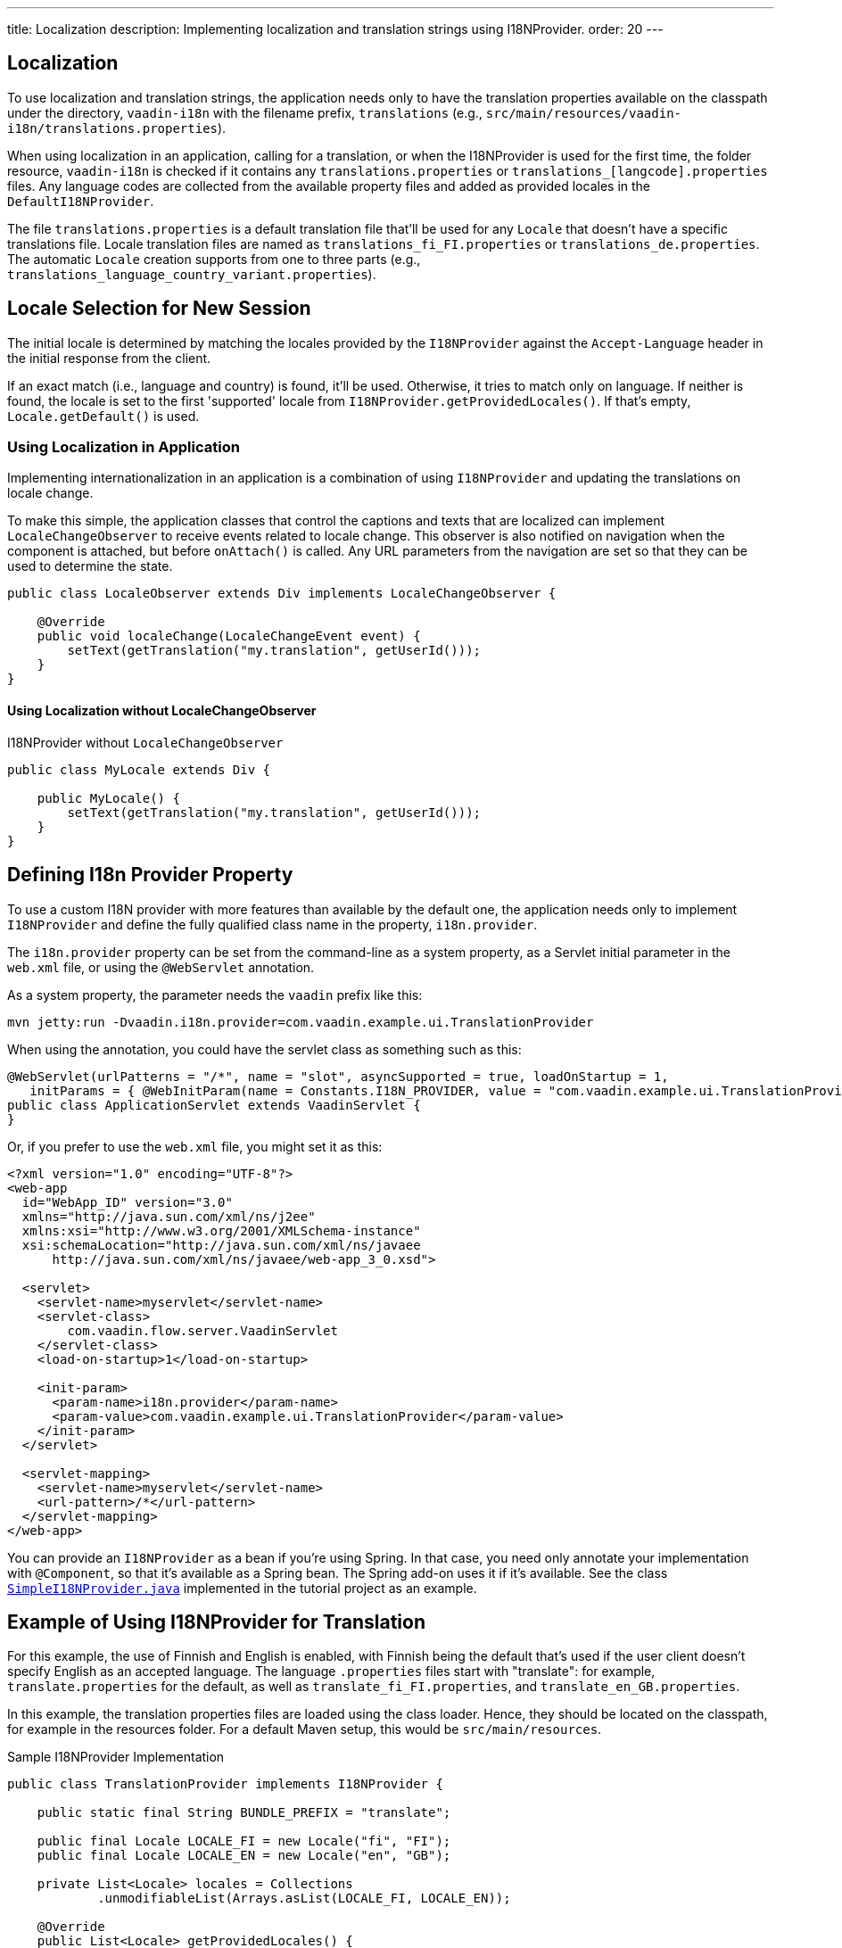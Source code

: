 ---
title: Localization
description: Implementing localization and translation strings using I18NProvider.
order: 20
---


[since:com.vaadin:vaadin@V24.3]
= Localization

To use localization and translation strings, the application needs only to have the translation properties available on the classpath under the directory, `vaadin-i18n` with the filename prefix, `translations` (e.g., `src/main/resources/vaadin-i18n/translations.properties`).

When using localization in an application, calling for a translation, or when the I18NProvider is used for the first time, the folder resource, `vaadin-i18n` is checked if it contains any `translations.properties` or `translations_[langcode].properties` files. Any language codes are collected from the available property files and added as provided locales in the [classname]`DefaultI18NProvider`.

The file `translations.properties` is a default translation file that'll be used for any [classname]`Locale` that doesn't have a specific translations file. Locale translation files are named as [filename]`translations_fi_FI.properties` or [filename]`translations_de.properties`. The automatic [classname]`Locale` creation supports from one to three parts (e.g., `translations_language_country_variant.properties`).


== Locale Selection for New Session

The initial locale is determined by matching the locales provided by the [classname]`I18NProvider` against the `Accept-Language` header in the initial response from the client.

If an exact match (i.e., language and country) is found, it'll be used. Otherwise, it tries to match only on language. If neither is found, the locale is set to the first 'supported' locale from [methodname]`I18NProvider.getProvidedLocales()`. If that's empty, [methodname]`Locale.getDefault()` is used.


=== Using Localization in Application

Implementing internationalization in an application is a combination of using `I18NProvider` and updating the translations on locale change.

To make this simple, the application classes that control the captions and texts that are localized can implement [interfacename]`LocaleChangeObserver` to receive events related to locale change. This observer is also notified on navigation when the component is attached, but before [methodname]`onAttach()` is called. Any URL parameters from the navigation are set so that they can be used to determine the state.

[source,java]
----
public class LocaleObserver extends Div implements LocaleChangeObserver {

    @Override
    public void localeChange(LocaleChangeEvent event) {
        setText(getTranslation("my.translation", getUserId()));
    }
}
----


==== Using Localization without LocaleChangeObserver

.I18NProvider without [interfacename]`LocaleChangeObserver`
[source,java]
----
public class MyLocale extends Div {

    public MyLocale() {
        setText(getTranslation("my.translation", getUserId()));
    }
}
----


== Defining I18n Provider Property

To use a custom I18N provider with more features than available by the default one, the application needs only to implement [interfacename]`I18NProvider` and define the fully qualified class name in the property, `i18n.provider`.

The `i18n.provider` property can be set from the command-line as a system property, as a Servlet initial parameter in the [filename]`web.xml` file, or using the `@WebServlet` annotation.

As a system property, the parameter needs the `vaadin` prefix like this:

[source,terminal]
----
mvn jetty:run -Dvaadin.i18n.provider=com.vaadin.example.ui.TranslationProvider
----

When using the annotation, you could have the servlet class as something such as this:

[source,java]
----
@WebServlet(urlPatterns = "/*", name = "slot", asyncSupported = true, loadOnStartup = 1,
   initParams = { @WebInitParam(name = Constants.I18N_PROVIDER, value = "com.vaadin.example.ui.TranslationProvider") })
public class ApplicationServlet extends VaadinServlet {
}
----

Or, if you prefer to use the [filename]`web.xml` file, you might set it as this:

[source,xml]
----
<?xml version="1.0" encoding="UTF-8"?>
<web-app
  id="WebApp_ID" version="3.0"
  xmlns="http://java.sun.com/xml/ns/j2ee"
  xmlns:xsi="http://www.w3.org/2001/XMLSchema-instance"
  xsi:schemaLocation="http://java.sun.com/xml/ns/javaee
      http://java.sun.com/xml/ns/javaee/web-app_3_0.xsd">

  <servlet>
    <servlet-name>myservlet</servlet-name>
    <servlet-class>
        com.vaadin.flow.server.VaadinServlet
    </servlet-class>
    <load-on-startup>1</load-on-startup>

    <init-param>
      <param-name>i18n.provider</param-name>
      <param-value>com.vaadin.example.ui.TranslationProvider</param-value>
    </init-param>
  </servlet>

  <servlet-mapping>
    <servlet-name>myservlet</servlet-name>
    <url-pattern>/*</url-pattern>
  </servlet-mapping>
</web-app>
----

You can provide an [interfacename]`I18NProvider` as a bean if you're using Spring. In that case, you need only annotate your implementation with `@Component`, so that it's available as a Spring bean. The Spring add-on uses it if it's available. See the class https://github.com/vaadin/flow-spring-tutorial/blob/master/src/main/java/org/vaadin/spring/tutorial/SimpleI18NProvider.java[`SimpleI18NProvider.java`] implemented in the tutorial project as an example.


[[provider-sample-for-translation]]
== Example of Using I18NProvider for Translation

For this example, the use of Finnish and English is enabled, with Finnish being the default that's used if the user client doesn't specify English as an accepted language. The language [filename]`.properties` files start with "translate": for example, [filename]`translate.properties` for the default, as well as [filename]`translate_fi_FI.properties`, and [filename]`translate_en_GB.properties`.

In this example, the translation properties files are loaded using the class loader. Hence, they should be located on the classpath, for example in the resources folder. For a default Maven setup, this would be `src/main/resources`.

.Sample I18NProvider Implementation
[source,java]
----
public class TranslationProvider implements I18NProvider {

    public static final String BUNDLE_PREFIX = "translate";

    public final Locale LOCALE_FI = new Locale("fi", "FI");
    public final Locale LOCALE_EN = new Locale("en", "GB");

    private List<Locale> locales = Collections
            .unmodifiableList(Arrays.asList(LOCALE_FI, LOCALE_EN));

    @Override
    public List<Locale> getProvidedLocales() {
        return locales;
    }

    @Override
    public String getTranslation(String key, Locale locale, Object... params) {
        if (key == null) {
            LoggerFactory.getLogger(TranslationProvider.class.getName())
                    .warn("Got lang request for key with null value!");
            return "";
        }

        final ResourceBundle bundle = ResourceBundle.getBundle(BUNDLE_PREFIX, locale);

        String value;
        try {
            value = bundle.getString(key);
        } catch (final MissingResourceException e) {
            LoggerFactory.getLogger(TranslationProvider.class.getName())
                    .warn("Missing resource", e);
            return "!" + locale.getLanguage() + ": " + key;
        }
        if (params.length > 0) {
            value = MessageFormat.format(value, params);
        }
        return value;
    }
}
----


== Supporting Right-to-Left Mode

Vaadin components have support for right-to-left languages. The components work out-of-the-box in this mode. However, to allow your application to support both left-to-right and right-to-left modes, you'll need to make a few changes.

Continuing from the previous examples, suppose that your application now has also been translated into a right-to-left Language, such as Arabic. As well as <<provider-sample-for-translation,following the I18NProvider example>>, in your main layout you can add code such as the following:

[source,java]
----
public class MainLayout extends VerticalLayout {

    public MainLayout() {
        // ...
        final UI ui = UI.getCurrent();
        if (ui.getLocale().getLanguage() == "ar") {
            ui.setDirection(Direction.RIGHT_TO_LEFT);
        }
    }
}
----

This works if the change of locale is based only on the `Accept-Language` coming from the client. However, if the user can specify their language, for instance, on your application's settings page, you can have your main layout implement the [interfacename]`LocaleChangeObserver` interface. In this way, it receives changes of locale, so you can then set the text direction based on the specified locale:

[source,java]
----
public class MainLayout extends VerticalLayout implements LocaleChangeObserver {

    @Override
    public void localeChange(LocaleChangeEvent event) {
        if (event.getLocale().getLanguage() == "ar") {
            event.getUI().setDirection(Direction.RIGHT_TO_LEFT);
        } else {
            event.getUI().setDirection(Direction.LEFT_TO_RIGHT);
        }
    }
}
----


== Frontend Projects

For frontend applications only, to set right-to-left mode, you can specify, `document.dir = 'rtl'`.


== Adding Right-to-Left Support

If you have custom elements, or if your application has custom styles, there are a few steps needed to add right-to-left support to them.

First, if your element extends Vaadin's [classname]`ElementMixin`, no changes are needed. Otherwise, you can have the element extend it or [classname]`DirMixin` only (i.e., [classname]`DirMixin` is part of the `@vaadin/component-base` package).

[source,javascript]
----
import { PolymerElement } from '@polymer/polymer/polymer-element.js';
import { DirMixin } from '@vaadin/component-base/src/dir-mixin.js';

class MyElement extends DirMixin(PolymerElement) {}
----

The [classname]`DirMixin` registers the element to respond to changes in the `dir` attribute at the document level and keeps it synchronized with the element's `dir` attribute. This is helpful to adjust to the text-direction status in both CSS and JS code.

Second, make sure your styles are adjusted for right-to-left mode. For example, if you define values for the padding on the `:host`, as follows:

[source,css]
----
:host {
    padding-right: 1em;
    padding-left: 2em;
}
----

You may want to define the style for right-to-left, as follows:

[source,css]
----
:host([dir="rtl"]) {
    padding-right: 2em;
    padding-left: 1em;
}
----

Third, you should also pay attention to settings such as `padding`, `margin`, `text-align`, `float` and `transform` in your styles. If your custom element doesn't need to support old browsers, you can replace some properties with *CSS Logical Properties*. The https://developer.mozilla.org/en-US/docs/Web/CSS/CSS_Logical_Properties[MDN web documentation] has a full list of CSS Logical Properties and the available values, along with browser support for each property. Flex and Grid containers are usually handled well by the browser and don't require any extra work. You can find more information in this https://rtlstyling.com/posts/rtl-styling/[comprehensive right-to-left styling guide].

For help with adjusting styles for right-to-left mode, you can use the tools available on the https://rtlcss.com/playground/#[RTLCSS] page. There, you can paste in your original styles and it'll generate code that you can use for your element.

If your element uses icons or Unicode symbols to define direction (e.g., for a _Back_ button), you may need to use the right icons or symbols for right-to-left mode.

If keyboard interactions are used -- for example, to navigate between items with arrow keys -- define the direction of the movement based on the `dir` attribute like so:

[source,javascript]
----
// somewhere in your code
const dirIncrement = this.getAttribute('dir') === 'rtl' ? -1 : 1;

switch (event.key) {
    // ...
    case 'ArrowLeft':
        idx = currentIdx - dirIncrement;
        break;
    case 'ArrowRight':
        idx = currentIdx + dirIncrement;
        break;
    // ...
}
----

Custom elements that rely on JavaScript calculations for sizing, position, or horizontal scroll, may need some adjustments for right-to-left.

If you have visual tests, you may want to add or update the current ones to also run in right-to-left mode.

[discussion-id]`722E7AE4-191E-4DE8-90F1-CAE8AE6CD3DF`

++++
<style>
[class^=PageHeader-module--descriptionContainer] {display: none;}
</style>
++++
